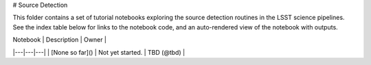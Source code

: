 # Source Detection

This folder contains a set of tutorial notebooks exploring the source detection routines in the LSST science pipelines. See the index table below for links to the notebook code, and an auto-rendered view of the notebook with outputs.
    


| Notebook   | Description  | Owner  |
|---|---|---|
| [None so far]() | Not yet started. | TBD (@tbd) |
